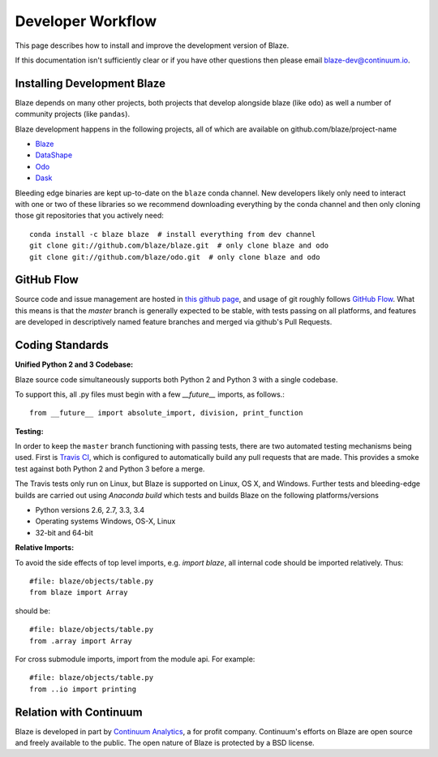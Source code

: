 ==================
Developer Workflow
==================

This page describes how to install and improve the development version of Blaze.

If this documentation isn't sufficiently clear or if you have other questions
then please email blaze-dev@continuum.io.

Installing Development Blaze
----------------------------

Blaze depends on many other projects, both projects that develop alongside
blaze (like ``odo``) as well a number of community projects (like ``pandas``).

Blaze development happens in the following projects, all of which are available
on github.com/blaze/project-name

*  Blaze_
*  DataShape_
*  Odo_
*  Dask_

Bleeding edge binaries are kept up-to-date on the ``blaze`` conda channel.
New developers likely only need to interact with one or two of these libraries so we recommend downloading everything by the conda channel and then only cloning those git repositories that you actively need::

    conda install -c blaze blaze  # install everything from dev channel
    git clone git://github.com/blaze/blaze.git  # only clone blaze and odo
    git clone git://github.com/blaze/odo.git  # only clone blaze and odo

.. _Odo: https://github.com/blaze/odo
.. _Dask: https://github.com/blaze/dask
.. _Blaze: https://github.com/blaze/blaze
.. _DataShape: https://github.com/blaze/datashape
.. _conda: http://conda.pydata.org/
.. _Anaconda: http://continuum.io/downloads
.. _anaconda.org: https://anaconda.org/


GitHub Flow
-----------

Source code and issue management are hosted in `this github page`_,
and usage of git roughly follows `GitHub Flow`_. What this means
is that the `master` branch is generally expected to be stable,
with tests passing on all platforms, and features are developed in
descriptively named feature branches and merged via github's
Pull Requests.

.. _this github page: https://github.com/blaze/blaze
.. _GitHub Flow: http://scottchacon.com/2011/08/31/github-flow.html


Coding Standards
----------------

**Unified Python 2 and 3 Codebase:**

Blaze source code simultaneously supports both Python 2 and Python 3 with a
single codebase.

To support this, all .py files must begin with a few `__future__`
imports, as follows.::

    from __future__ import absolute_import, division, print_function


**Testing:**

In order to keep the ``master`` branch functioning with passing tests,
there are two automated testing mechanisms being used. First is
`Travis CI`_, which is configured to automatically build any pull
requests that are made. This provides a smoke test against both
Python 2 and Python 3 before a merge.

.. _Travis CI: https://travis-ci.org/

The Travis tests only run on Linux, but Blaze is supported on Linux,
OS X, and Windows.   Further tests and bleeding-edge builds are carried out
using `Anaconda build` which tests and builds Blaze on the following
platforms/versions

*   Python versions 2.6, 2.7, 3.3, 3.4
*   Operating systems Windows, OS-X, Linux
*   32-bit and 64-bit

.. _`Anaconda build`: https://anaconda.org/blaze/blaze/builds


**Relative Imports:**

To avoid the side effects of top level imports, e.g. `import blaze`, all internal code should be imported relatively.  Thus::

    #file: blaze/objects/table.py
    from blaze import Array

should be::

     #file: blaze/objects/table.py
     from .array import Array

For cross submodule imports, import from the module api.  For example::

    #file: blaze/objects/table.py
    from ..io import printing

Relation with Continuum
-----------------------

Blaze is developed in part by `Continuum Analytics`_, a for profit company.
Continuum's efforts on Blaze are open source and freely available to the public.
The open nature of Blaze is protected by a BSD license.

.. _Continuum Analytics: http://continuum.io/
